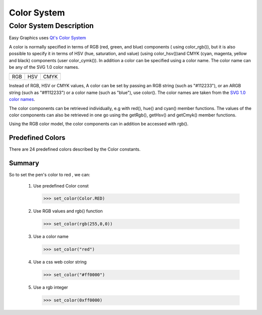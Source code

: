 Color System
============

Color System Description
------------------------
Easy Graphics uses `Qt's Color System <http://doc.qt.io/qt-5/qcolor.html#details>`_

A color is normally specified in terms of RGB (red, green, and blue) components ( using color_rgb()),
but it is also possible to specify it in terms of HSV (hue, saturation, and value) (using color_hsv())and CMYK
(cyan, magenta, yellow and black) components (user color_cymk()).
In addition a color can be specified using a color name. The color name can be any of the SVG 1.0 color names.

.. list-table::


    * - |qcolor-rgb|
      - |qcolor-hsv|
      - |qcolor-cmyk|
    * - RGB
      - HSV
      - CMYK

.. |qcolor-rgb| image:: ../images/graphics/qcolor-rgb.png
.. |qcolor-hsv| image:: ../images/graphics/qcolor-hsv.png
.. |qcolor-cmyk| image:: ../images/graphics/qcolor-cmyk.png

Instead of RGB, HSV or CMYK values, A color can be set by passing an RGB string (such as "#112233"),
or an ARGB string (such as "#ff112233") or a color name (such as "blue"), use color().
The color names are taken from the `SVG 1.0 color names <https://www.w3.org/TR/SVG10/types.html#ColorKeywords>`_.

The color components can be retrieved individually, e.g with red(), hue() and cyan() member functions.
The values of the color components can also be retrieved in one go using the getRgb(),
getHsv() and getCmyk() member functions.

Using the RGB color model, the color components can in addition be accessed with rgb().

Predefined Colors
^^^^^^^^^^^^^^^^^

There are 24 predefined colors described by the Color constants.

.. image:: ../images/graphics/consts-color.jpg


Summary
^^^^^^^
So to set the pen's color to red , we can:

 1. Use predefined Color const

    >>> set_color(Color.RED)

 2. Use RGB values and rgb() function

    >>> set_color(rgb(255,0,0))

 3. Use a color name

    >>> set_color("red")

 4. Use a css web color string

    >>> set_color("#ff0000")

 5. Use a rgb integer

    >>> set_color(0xff0000)






